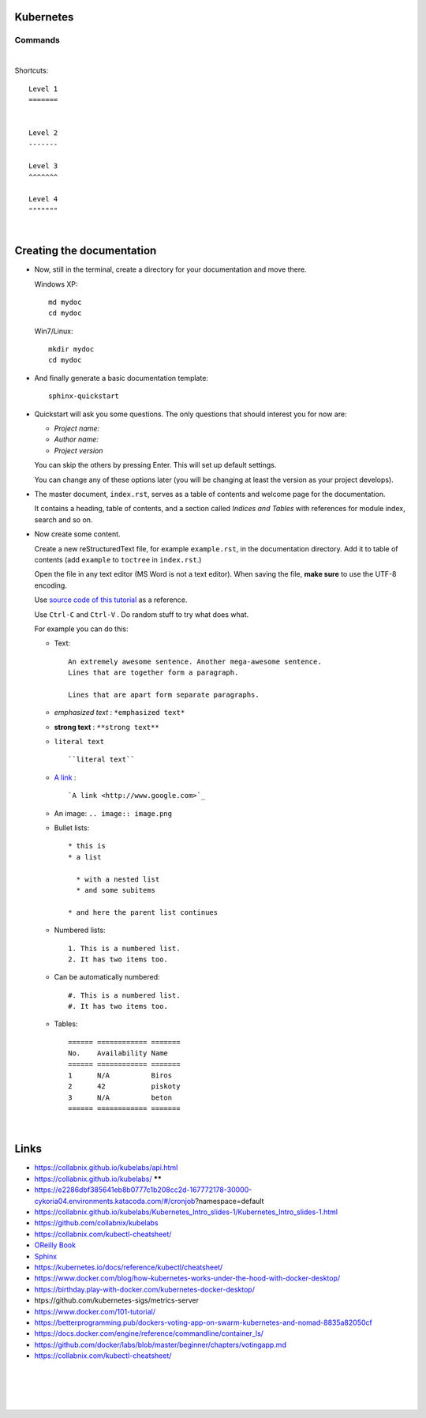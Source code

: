 .. highlight:: rst

-----------------
Kubernetes
-----------------


^^^^^^^^^^
Commands
^^^^^^^^^^


|


Shortcuts::

       Level 1
       =======
       
       
       Level 2
       -------
       
       Level 3
       ^^^^^^^
       
       Level 4
       """""""


|

--------------------------
Creating the documentation
--------------------------

* Now, still in the terminal, create a directory for your documentation and move there.

  Windows XP::

     md mydoc
     cd mydoc

  Win7/Linux::

     mkdir mydoc
     cd mydoc

* And finally generate a basic documentation template::

     sphinx-quickstart

* Quickstart will ask you some questions.
  The only questions that should interest you for now are:

  - *Project name:*
  - *Author name:*  
  - *Project version*

  You can skip the others by pressing Enter.
  This will set up default settings.

  You can change any of these options later (you will be changing at least the version as your project develops).
  

* The master document, ``index.rst``, serves as a table of contents and
  welcome page for the documentation. 

  It contains a heading, table of contents, and a section called
  *Indices and Tables* with references for module index, search and so on.


* Now create some content.

  Create a new reStructuredText file, for example ``example.rst``, in the documentation directory.
  Add it to table of contents (add ``example`` to ``toctree`` in ``index.rst``.)

  Open the file in any text editor (MS Word is not a text editor).
  When saving the file, **make sure** to use the UTF-8 encoding. 

  Use `source code of this tutorial <https://raw.github.com/kiith-sa/reStructuredText-tutorial/master/README.rst>`_ 
  as a reference.

  Use ``Ctrl-C`` and ``Ctrl-V`` . Do random stuff to try what does what.


  For example you can do this:

  * Text::
    
       An extremely awesome sentence. Another mega-awesome sentence.
       Lines that are together form a paragraph.
    
       Lines that are apart form separate paragraphs.

  * *emphasized text* : ``*emphasized text*``
  * **strong text**   : ``**strong text**``
  * ``literal text``  :: 

     ``literal text``

  * `A link <http://www.google.com>`_ : :: 

     `A link <http://www.google.com>`_


  * An image: ``.. image:: image.png``

  * Bullet lists::

       * this is
       * a list
       
         * with a nested list
         * and some subitems
       
       * and here the parent list continues

  * Numbered lists::
       
       1. This is a numbered list.
       2. It has two items too.
     
  * Can be automatically numbered::

       #. This is a numbered list.
       #. It has two items too.

  * Tables::
     
       ====== ============ =======
       No.    Availability Name
       ====== ============ =======
       1      N/A          Biros
       2      42           piskoty
       3      N/A          beton
       ====== ============ =======





|


-----
Links
-----

* https://collabnix.github.io/kubelabs/api.html

* https://collabnix.github.io/kubelabs/   ******

* https://e2286dbf385641eb8b0777c1b208cc2d-167772178-30000-cykoria04.environments.katacoda.com/#/cronjob?namespace=default

* https://collabnix.github.io/kubelabs/Kubernetes_Intro_slides-1/Kubernetes_Intro_slides-1.html

* https://github.com/collabnix/kubelabs

* https://collabnix.com/kubectl-cheatsheet/

* `OReilly Book <https://learning.oreilly.com/library/view/kubernetes-up-and/9781098110192/titlepage01.html>`_

* `Sphinx <http://sphinx.pocoo.org>`_

* https://kubernetes.io/docs/reference/kubectl/cheatsheet/

* https://www.docker.com/blog/how-kubernetes-works-under-the-hood-with-docker-desktop/

* https://birthday.play-with-docker.com/kubernetes-docker-desktop/

* htps://github.com/kubernetes-sigs/metrics-server

* https://www.docker.com/101-tutorial/

* https://betterprogramming.pub/dockers-voting-app-on-swarm-kubernetes-and-nomad-8835a82050cf

* https://docs.docker.com/engine/reference/commandline/container_ls/

* https://github.com/docker/labs/blob/master/beginner/chapters/votingapp.md     

* https://collabnix.com/kubectl-cheatsheet/

|
|
|
|

